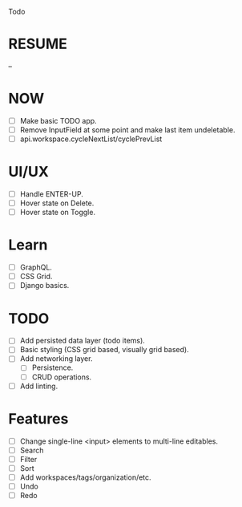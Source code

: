 Todo

* RESUME
  --

* NOW
  - [ ] Make basic TODO app.
  - [ ] Remove InputField at some point and make last item
    undeletable.
  - [ ] api.workspace.cycleNextList/cyclePrevList

* UI/UX
  - [ ] Handle ENTER-UP.
  - [ ] Hover state on Delete.
  - [ ] Hover state on Toggle.

* Learn
  - [ ] GraphQL.
  - [ ] CSS Grid.
  - [ ] Django basics.

* TODO
  - [ ] Add persisted data layer (todo items).
  - [ ] Basic styling (CSS grid based, visually grid based).
  - [ ] Add networking layer.
    - [ ] Persistence.
    - [ ] CRUD operations.
  - [ ] Add linting.

* Features
  - [ ] Change single-line <input> elements to multi-line editables.
  - [ ] Search
  - [ ] Filter
  - [ ] Sort
  - [ ] Add workspaces/tags/organization/etc.
  - [ ] Undo
  - [ ] Redo
